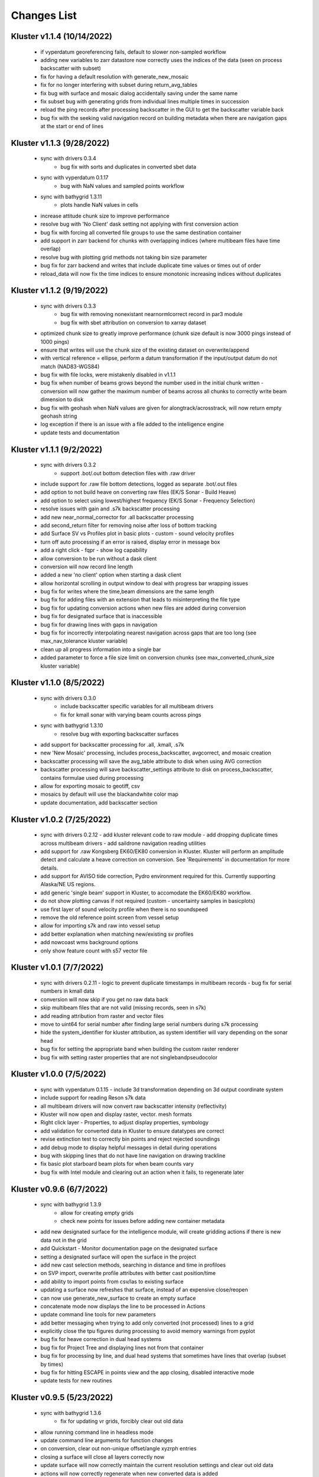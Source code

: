 Changes List
============

Kluster v1.1.4 (10/14/2022)
----------------------------
 - if vyperdatum georeferencing fails, default to slower non-sampled workflow
 - adding new variables to zarr datastore now correctly uses the indices of the data (seen on process backscatter with subset)
 - fix for having a default resolution with generate_new_mosaic
 - fix for no longer interfering with subset during return_avg_tables
 - fix bug with surface and mosaic dialog accidentally saving under the same name
 - fix subset bug with generating grids from individual lines multiple times in succession
 - reload the ping records after processing backscatter in the GUI to get the backscatter variable back
 - bug fix with the seeking valid navigation record on building metadata when there are navigation gaps at the start or end of lines

Kluster v1.1.3 (9/28/2022)
---------------------------
 - sync with drivers 0.3.4
    - bug fix with sorts and duplicates in converted sbet data
 - sync with vyperdatum 0.1.17
    - bug with NaN values and sampled points workflow
 - sync with bathygrid 1.3.11
    - plots handle NaN values in cells
 - increase attitude chunk size to improve performance
 - resolve bug with 'No Client' dask setting not applying with first conversion action
 - bug fix with forcing all converted file groups to use the same destination container
 - add support in zarr backend for chunks with overlapping indices (where multibeam files have time overlap)
 - resolve bug with plotting grid methods not taking bin size parameter
 - bug fix for zarr backend and writes that include duplicate time values or times out of order
 - reload_data will now fix the time indices to ensure monotonic increasing indices without duplicates

Kluster v1.1.2 (9/19/2022)
---------------------------
 - sync with drivers 0.3.3
    - bug fix with removing nonexistant nearnormlcorrect record in par3 module
    - bug fix with sbet attribution on conversion to xarray dataset
 - optimized chunk size to greatly improve performance (chunk size default is now 3000 pings instead of 1000 pings)
 - ensure that writes will use the chunk size of the existing dataset on overwrite/append
 - with vertical reference = ellipse, perform a datum transformation if the input/output datum do not match (NAD83-WGS84)

 - bug fix with file locks, were mistakenly disabled in v1.1.1
 - bug fix when number of beams grows beyond the number used in the initial chunk written
   - conversion will now gather the maximum number of beams across all chunks to correctly write beam dimension to disk
 - bug fix with geohash when NaN values are given for alongtrack/acrosstrack, will now return empty geohash string
 - log exception if there is an issue with a file added to the intelligence engine
 - update tests and documentation

Kluster v1.1.1 (9/2/2022)
---------------------------
 - sync with drivers 0.3.2
    - support .bot/.out bottom detection files with .raw driver
 - include support for .raw file bottom detections, logged as separate .bot/.out files
 - add option to not build heave on converting raw files (EK/S Sonar - Build Heave)
 - add option to select using lowest/highest frequency (EK/S Sonar - Frequency Selection)

 - resolve issues with gain and .s7k backscatter processing
 - add new near_normal_corrector for .all backscatter processing
 - add second_return filter for removing noise after loss of bottom tracking
 - add Surface SV vs Profiles plot in basic plots - custom - sound velocity profiles
 - turn off auto processing if an error is raised, display error in message box
 - add a right click - fqpr - show log capability
 - allow conversion to be run without a dask client
 - conversion will now record line length
 - added a new 'no client' option when starting a dask client
 - allow horizontal scrolling in output window to deal with progress bar wrapping issues
 - bug fix for writes where the time,beam dimensions are the same length
 - bug fix for adding files with an extension that leads to misinterpreting the file type
 - bug fix for updating conversion actions when new files are added during conversion
 - bug fix for designated surface that is inaccessible
 - bug fix for drawing lines with gaps in navigation
 - bug fix for incorrectly interpolating nearest navigation across gaps that are too long (see max_nav_tolerance kluster variable)
 - clean up all progress information into a single bar
 - added parameter to force a file size limit on conversion chunks (see max_converted_chunk_size kluster variable)

Kluster v1.1.0 (8/5/2022)
---------------------------
 - sync with drivers 0.3.0
    - include backscatter specific variables for all multibeam drivers
    - fix for kmall sonar with varying beam counts across pings
 - sync with bathygrid 1.3.10
    - resolve bug with exporting backscatter surfaces

 - add support for backscatter processing for .all, .kmall, .s7k
 - new 'New Mosaic' processing, includes process_backscatter, avgcorrect, and mosaic creation
 - backscatter processing will save the avg_table attribute to disk when using AVG correction
 - backscatter processing will save backscatter_settings attribute to disk on process_backscatter, contains formulae used during processing
 - allow for exporting mosaic to geotiff, csv
 - mosaics by default will use the blackandwhite color map
 - update documentation, add backscatter section

Kluster v1.0.2 (7/25/2022)
---------------------------
 - sync with drivers 0.2.12
   - add kluster relevant code to raw module
   - add dropping duplicate times across multibeam drivers
   - add saildrone navigation reading utilities

 - add support for .raw Kongsberg EK60/EK80 conversion in Kluster.  Kluster will perform an amplitude detect and calculate a heave correction on conversion.  See 'Requirements' in documentation for more details.
 - add support for AVISO tide correction, Pydro environment required for this.  Currently supporting Alaska/NE US regions.
 - add generic 'single beam' support in Kluster, to accomodate the EK60/EK80 workflow.

 - do not show plotting canvas if not required (custom - uncertainty samples in basicplots)
 - use first layer of sound velocity profile when there is no soundspeed
 - remove the old reference point screen from vessel setup
 - allow for importing s7k and raw into vessel setup
 - add better explanation when matching new/existing sv profiles
 - add nowcoast wms background options
 - only show feature count with s57 vector file

Kluster v1.0.1 (7/7/2022)
-------------------------
 - sync with drivers 0.2.11
   - logic to prevent duplicate timestamps in multibeam records
   - bug fix for serial numbers in kmall data

 - conversion will now skip if you get no raw data back
 - skip multibeam files that are not valid (missing records, seen in s7k)
 - add reading attribution from raster and vector files
 - move to uint64 for serial number after finding large serial numbers during s7k processing
 - hide the system_identifier for kluster attribution, as system identifier will vary depending on the sonar head

 - bug fix for setting the appropriate band when building the custom raster renderer
 - bug fix with setting raster properties that are not singlebandpseudocolor

Kluster v1.0.0 (7/5/2022)
-------------------------
 - sync with vyperdatum 0.1.15
   - include 3d transformation depending on 3d output coordinate system

 - include support for reading Reson s7k data
 - all multibeam drivers will now convert raw backscatter intensity (reflectivity)
 - Kluster will now open and display raster, vector. mesh formats
 - Right click layer - Properties, to adjust display properties, symbology
 - add validation for converted data in Kluster to ensure datatypes are correct
 - revise extinction test to correctly bin points and reject rejected soundings
 - add debug mode to display helpful messages in detail during operations

 - bug with skipping lines that do not have line navigation on drawing trackline
 - fix basic plot starboard beam plots for when beam counts vary
 - bug fix with Intel module and clearing out an action when it fails, to regenerate later

Kluster v0.9.6 (6/7/2022)
-------------------------
 - sync with bathygrid 1.3.9
    - allow for creating empty grids
    - check new points for issues before adding new container metadata

 - add new designated surface for the intelligence module, will create gridding actions if there is new data not in the grid
 - add Quickstart - Monitor documentation page on the designated surface
 - setting a designated surface will open the surface in the project
 - add new cast selection methods, searching in distance and time in profiloes
 - on SVP import, overwrite profile attributes with better cast position/time
 - add ability to import points from csv/las to existing surface
 - updating a surface now refreshes that surface, instead of an expensive close/reopen
 - can now use generate_new_surface to create an empty surface
 - concatenate mode now displays the line to be processed in Actions
 - update command line tools for new parameters

 - add better messaging when trying to add only converted (not processed) lines to a grid
 - explicitly close the tpu figures during processing to avoid memory warnings from pyplot
 - bug fix for heave correction in dual head systems
 - bug fix for Project Tree and displaying lines not from that container
 - bug fix for processing by line, and dual head systems that sometimes have lines that overlap (subset by times)
 - bug fix for hitting ESCAPE in points view and the app closing, disabled interactive mode
 - update tests for new routines

Kluster v0.9.5 (5/23/2022)
--------------------------
 - sync with bathygrid 1.3.6
    - fix for updating vr grids, forcibly clear out old data

 - allow running command line in headless mode
 - update command line arguments for function changes
 - on conversion, clear out non-unique offset/angle xyzrph entries
 - closing a surface will close all layers correctly now
 - update surface will now correctly maintain the current resolution settings and clear out old data
 - actions will now correctly regenerate when new converted data is added
 - rebuilt SBET import, will correctly handle datagaps and multiple sbets that do not entirely cover the dataset time range
 - georeference now correctly rejects z, unc, geohash when x/y is out of bounds
 - allow drawing raw and processed navigation in settings

 - bug fix for fqpr_intelligence.intel_service and monitoring multiple folders
 - bug fix for patch test tool when data has multiple xyzrph entries
 - bug fix for patch test tool when data is processed to MLLW and vdatum directory has not been set yet
 - bug fix for auto processing checkbox bug that was related to the new logging ability
 - bug fix with setting new uncertainty values from vessel setup screen
 - bug fix with orientation processing and beam angles outside of (-180,180)
 - bug fix with corrected beam vectors processing and traveltime outside of (0, 30)
 - bug fix with import points dialog, will correctly cancel and provides better messaging
 - bug fix with retaining project settings even when not saving the project
 - bug fix with closing the tiles layer when closing a surface

Kluster v0.9.4 (5/6/2022)
--------------------------
 - sync with bathygrid 1.3.5
    - move to new container/linename tagging system
    - adjust vert wkt for z positive up, when applicable
    - add total uncertainty plot

 - allow adding points by line to surfaces, see update surface
 - update surface dialog rework, can now remove/add individual lines from/to the surface
 - check for uncertainty before allowing CUBE in surface from points
 - add total uncertainty plot to manage surface
 - allow for text editing montior paths in monitor tool
 - encapsulate printing from GUI in a logger instance, add ability to save to file (settings)

 - resolve bug with using an incorrect coordinate system on georeference when all coordinate systems match
 - fix bug with reloading data that was processed on a different drive
 - fix bug with points view retaining previously loaded data

Kluster v0.9.3 (4/21/2022)
--------------------------
 - sync with bathygrid 1.3.3
    - include bordering soundings from nearby grids with vr grid, eliminates gaps between tiles
    - new export/drawing tile scheme in get_chunks_of_tiles, gets nice square tiles with adjustable size
    - z positive up flag will now operate knowing the underlying sign convention, bug resolved with ellipse surface
    - resolve bug with saving empty dask arrays to zarr seen on regridding surface

 - new import soundings utility to grid csv and las/laz data
 - add ability to customize csv export variables/columns
 - resolve sign convention issues with displaying and exporting 'ellipse' surfaces, now z + up (height)
 - resolve memory issues on exporting/viewing large surfaces, see File - Settings - Processing - Display/Export grid chunk size to customize
 - only reaccept rejected soundings selected in Points View, ignore already accepted soundings on clean
 - read tx and rx opening angle (beam width) on conversion, displayed under vessel offsets by transducer now

 - resolve bugs with closing multiple highlighted data sources with right click close
 - resolve issues with surface export path
 - resolve bug with generating a surface from multiple lines from different sonars
 - resolve bug with screenshot button not using the overridden layer min/max range

Kluster v0.9.2 (4/8/2022)
-------------------------
 - sync with bathycube 0.1.2
    - bug with node position and distance calculation, created a row/column offset in CUBE grid

 - sync with bathygrid 1.3.1
    - bug with parallel gridding and new border data parameter
    - CUBE now loads neighboring points from neighbor tiles to resolve tile edge effects

 - New surface dialog allows for setting output path for grid
 - move the setting surface layer minmax to layer settings
 - bug fix with capital letters in grid algorithm parameter

Kluster v0.9.1 (4/5/2022)
-------------------------
 - sync with bathygrid 1.3.0
    - new dependency - bathycube module
    - Added support for CUBE algorithm

 - sync with vyperdatum 0.1.10
    - support for vdatum 4.4.1
    - resolve bug with Ellipse vertical reference and no VDatum found (will work without VDatum)

 - sync with drivers 0.2.6
    - resolve bscorr script for Python3, will now run

 - new CUBE algorithm option in generate new surface
 - can now right click - copy cell in attributes / explorer window
 - add CUBE functionality to the surface update as well
 - add .all BSCORR generation to File Analyzer

 - fix path issues with Linux environment
 - 'force all days to have the same coordinate system' will now use the most common epsg code across all loaded data instances instead of just the first one
 - fix the setting vdatum directory box, will now trigger a vdatum check appropriately, and can be cleared
 - resolve bug with NOAA ENC layers, accidentally left the old one in the dropdown
 - resolve bug with setting new status in the Points View after running a filter

Kluster v0.9.0 (3/15/2022)
--------------------------
 - sync with bathygrid 1.2.1
    - fix for vr + auto_density

 - new filter feature (process - filter) https://kluster.readthedocs.io/en/latest/cleaning/index.html
 - filter operation on points view, line or dataset
 - plugin system for writing custom filters
 - add custom input datum, to overwrite the datum description retrieved from multibeam data
 - add processing action to changing input datum (ignored when sbet datum exists)
 - update project settings dialog for new input datum
 - add NOAA ECDIS and Chart Display Service WMS layers
 - add screenshot button to print qgs mapview
 - add right click clear to output window

Kluster v0.8.11 (3/1/2022)
---------------------------
 - sync with vyperdatum 0.1.9
    - refine vert datum wkt as seen in Kluster exported bags
    - previously we were setting all datums as heights (i.e. direction=up), ellipsoid vert ref will now be a height (+ up)
    - vert datum wkt axis is now correctly either depth/height with sign convention matching data
 - bug resolved, vessel offsets dialog no longer hides close dialog
 - resolve error messaging bugs
 - update requirements doc

Kluster v0.8.10 (2/24/2022)
----------------------------
 - sync with hstb.drivers 0.2.5
    - check for sonars supported across drivers/kluster
    - debug messaging in par module for failure to read required record in sequential_read_records
    - handle missing gg_data on sequential_read_records

 - bug fixes for different configurations of dual head sonar
 - update the sonar additional offsets for dual head sonar
 - add examples for data exploration and subsets
 - add exporting tracklines to geopackage
 - add routine to cleanly close dask client on closing main window to avoid dask worker cleanup warnings
 - fix the vertical_reference wkt strings, to reflect projected crs, and to include ellipse as a valid vert ref
 - default to sbet when exists for drawing/exporting tracklines
 - fixes for processing/plotting tools when sbets are included without error files
 - add articles to documentation for developers and requirements

Kluster v0.8.9 (2/18/2022)
----------------------------
 - sync with hstb.drivers 0.2.2
    - support for me70 bathymodule
    - convenience methods for file analyzer

 - fixes for running on Ubuntu, tested gui and it works
 - add Tools - File Analyzer for running driver utilities on raw files
 - fix path issues with export grid dialog
 - vdatum layer now masks invalid regions and the coverage bounding box
 - add guidance for running Kluster from source
 - add dockerfile and docker guidance

Kluster v0.8.8 (2/10/2022)
----------------------------
 - sync with Bathygrid 1.2.0
    - add compressed zarr backend as new default backend, roughly 50% space savings on new grids
    - add sounding density, layer plots

 - connect settings dialog and kluster_variables, can now customize default variables in Kluster
 - add plots and calculations to manage surface dialog (right click a surface in project tree)
 - reprocess dialog now allows customizable status setting in a new dialog
 - new right click show in explorer in project tree
 - project epsg setting is now validated for projected/units in meters
 - can now grid only selected lines
 - altered default horizontal/vertical positioning uncertainty to 1.0/0.5 meters respectively

 - reset layout no longer affects saved settings
 - bug resolved with export grid and loading selected data
 - bug resolved with qt/matplotlib backend resolved, reordered imports
 - removed old code that caused issues with graphics and smaller screens
 - resolved dask dashboard issue related to import typing

Kluster v0.8.7 (1/14/2022)
----------------------------
- Resolve patch test issue, will no correctly use the TX Pitch value during Patch Test, was previously incorrectly using RX Pitch
- update github/setup.py for new environment, resolve environment yml file issues
- resolve issues with converting and processing files without pings (that only have attitude/navigation) including drawing line navigation, plots, and geohash computation
- automatically exclude all 9999.all files

- bug fix skip attempting to reload data when path is not a directory
- bug fix skip color generation for soundings when Points View is empty
- bug fix resolve dask type checking issue that breaks sphinx
- bug fix exclude all 9999.all files from intelligence module
- bug fix skip color generation for soundings when Points View is empty
- bug fix skip reload converted data attempts for new path if it is not a directory

Kluster v0.8.6 (1/6/2022)
-------------------------
- move to new Python 3.8.12 environment, notable changes:

   - QGIS = 3.18.3
   - GDAL = 3.3.1
   - Dask = 2021.12.0
   - Xarray = 0.20.2
   - Zarr = 2.10.3

- ensure array passed as input to xarray interp
- bugfix for vyperdatum in georeferencing
- bugfix issue warning instead of exception on getting soundings without georeferencing
- bugfix correct the default arguments in fqpr_drivers.sequential_read_multibeam

Kluster v0.8.5 (1/4/2022)
---------------------------
- aligns with vyperdatum 0.1.8

  - allow including additional custom regions outside of the vdatum structure

- File - Open Converted to add existing converted data
- File - Open Surface to add existing surface
- add new Fqpr manage dialog (right click Converted data in project tree and select 'Manage')
- Fqpr manage dialog can remove sbets and sv profiles from Converted data
- add new Surface manage dialog (right click Surface data in project tree and select 'Manage')
- new Sonar Acceptance documentation
- refactor to move all driver related code to fqpr_drivers for upcoming s7k test
- add new sonar reference point attribute to track the sonar manufacturers chosen reference point
- lower the default vertical/horizontal uncertainty to 0.3/0.5 m 1sigma respectively
- Setting a new processing status will now issue a message

- bugfix with nan and geohash resolved
- bugfix with load sbet, set all sbet gaps to nan using max_gap_length
- bugfix with svcorrect, automatically extend profiles on sound velocity correction
- bugfix with monitor, check for file size change to ensure file has finished copying (should now work with kongsberg logging)
- bugfix accuracy test order 1 line to be grey
- bugfix accuracy test reverse angle x axis so that port side is on the left
- bugfix add accuracy test validation for horizontal and vertical crs between surface and data
- bugfix the Extinction test water depth line colors to work with dark mode

Kluster v0.8.4 (12/17/2021)
---------------------------
- aligns with drivers 0.1.19

  - bugfix support installation parameters in older .all files
  - bugfix catch .all EM124 start byte issue
  - bugfix KMALL move to MRZ for navigation, as I find some lines do not have navigation in the raw sample datagram
  - bugfix KMALL will correctly isolate last record for reading line end time

- add new manual patch test button to points view, will run on data currently displayed in points view
- add new show lines button to points view, will only show the lines you have checked in this dialog in points view
- add NAD83 ma11 pa11 as a new coordinate system option
- add more explicit roll/pitch/heading sign convention descriptions to GUI
- add ability to create subset of Fqpr by multiple time ranges
- added reprocessing by sonar head when desired
- added ability to get data by system/time from the project

- bugfix for building CRS from datum/projected
- bugfix solve reprocessing subset while keeping other data in Points View display
- bugfix with returning points in polygon for specific head
- bugfix turn off the points view title bar to prevent users from trying to undock (Vispy crashes when you try)
- bugfix will now not clean/select points in points view if they are not visible (see show rejected/hide lines)

Kluster v0.8.3
--------------
- aligns with vyperdatum 0.1.6

  - issue a warning when unable to read vdatum polygon files
  - select the correct geoid in the Puerto Rico region

- sync with bathygrid 1.1.6

  - bug fix for permissions error on rebuilding the grid and overwriting grid metadata
  - bug fix for searchsorted unsupported warning on bin indices with new numpy based tile edges
  - add ability to calculate slope in xy directions using least squares plane fit

- added new patch test module and dialog, currently not available in GUI as improvements are being made
- converting lines now logs start/end time, start/end position, and line azimuth as attributes to ping record
- selecting a line shows these attributes in the Explorer window
- added in depth data structures article
- installer now correctly copies over the bag_template file required for bag exports
- add ability to subset by line names
- disable adding additional converted data in plots, but allow loading from selected lines instead
- selecting lines in 2dview will now select line in the project tree correctly
- add new ability to copy a segregated copy of the Fqpr object
- test improvements by hannahmunoz with new setup/tear down capabilities
- new method for splitting xyzrph by timestamp

- if a sonar head is disabled (set to None) fqpr_generation will now correctly skip the disabled head
- fixed issues with in memory workflow used by reprocess_sounding_selection
- hide output messaging with in memory workflow
- do not update attributes on disk with in memory workflow
- reprocess_sounding_selection now optionally returns soundings for feeding patch test
- stop all drawing/redrawing events while surface is loading
- bug fix with using the basic/advanced plots and selecting the converted container
- add warning to wobbletest for when there isnt enough data
- fix bug with loading layers with 'depth' in name
- bug fix for sound velocity map, correctly computes navigation segments
- bug fix with updating surface, now correctly formats the resolution parameter

Kluster v0.8.2
--------------
- bathygrid tile outlines now change color in dark mode
- add string representation to kluster fqpr object
- add new examples folder with code examples for using Kluster in the console
- new jupyter notebooks matching examples additions
- bug fix for intel processing when input is directory

Kluster v0.8.1
--------------
- aligns with bathygrid 1.1.3

  - add density resolution estimation method
  - add density layer for display
  - add ability to set density color ranges
  - add hillshade layer for display
  - add tiles layer for display
  - allow loading pre 1.1.0 grids that do not have density
  - save lengthy metadata to array instead of json for bgrid metadata

- new dark mode view
- add smaller tile size options for variable resolution gridding
- better error message when unable to build epsg from user provided coordinate system, zone, hemisphere
- better messaging with force coordinate system
- warning message for when you are unable to load from surface/converted
- update tooltips, documentation

- bug fix for loading converted data after moving the folder
- bug - reset superselection on selecting new points to avoid index error
- correct status flag colorbar labels
- only query shown layers
- only color on select multibeam lines (not tiles)
- update surface correctly clears the loaded surface layers after reloading
- select skips tiles for loading line attribution

Kluster v0.8.0
--------------
- greatly improve performance with NOAA_MLLW NOAA_MHW datum selections by sampling points passed to vyperdatum
- 3d Points view now supports selection/cleaning mouse actions
- new re-accept detectioninfo flag for when the user chooses to accept points manually in Points View
- new clean/accept/undo events in Points view for manually cleaning data
- new show rejected flag to hide rejected soundings
- cleaning points updates a new _soundings_last_cleaned attribute for tracking date of last cleaning action, used to mark grids as out of date
- closing Kluster now saves the last used Points view settings to then reload on startup
- selection/cleaning mouse events now draw a rectangle to the screen to show the selection area

- add this changes list to track changes
- align with bathygrid 1.0.17 - resolve bugs on reloading after altering folder path or name
- align with vyperdatum 0.1.4 - support specific vdatum versions, include 3d transformation/geoid selection by region
- resolve bug with vyperdatum CRS, now correctly shows positive down
- resolve bug with loading bathygrid layers that have decimal point in name
- set new vdatum directory path will run the vyperdatum vdatum version check on setting global settings
- resolve bugs with matching sbet to converted multibeam data
- resolve bug with project not updating buffered attribution on attribution change
- resolve bug with rotation and cleaning actions in Points view 3d
- bug with filter_subset_by_polygon, intersect hashes cannot include inside hashes, was loading double the points in some instances
- bug with Points view - correctly maintain head index when adding points from dual head sonar

Kluster v0.7.11
---------------
- Remove duplicate installation parameters on conversion. Duplicates are determined only based on changes to important fields (i.e. offsets, angles, waterline)
- Simplify profiles when profile layers exceed maximum set by Kluster
- Correctly sort multibeam files by start time instead of file name when converting, eliminates need to reorder data on disk
- Correctly sort multibeam datasets post conversion when pings are found to be out of order.
- Bug fix - when reloading previous used string settings for a dialog, will now set value to '' instead of 'None' when value is not set

Kluster v0.7.10
---------------
- SBET import now imports to ping record instead of separate dataset
- Loading data for points view now occurs in its own thread
- Points view now has new toggleable 2d/3d view instead of separate tools
- Points tool now alters the color of the box to provide feedback on use
- improvements to returning variables by filter
- Show only offline docs in the built Kluster exe, online docs seem to be slow to change and should be used as a backup alternative
- Bug - kongsberg .all import would sometimes use the incorrect model number and or single/dual determination
- Bug - clear out worker data after running
- Bug - disable drag and drop in project tree
- Bug - with closing project using the right index in the project tree
- Bug - with loading force coordinate system setting on startup
- Bug - with stopping the progress bar on completing import sbet and overwrite raw nav
- Bug - with using the SBET datum instead of the default input datum on georeference
- Bug - sbet validation now works when no sbet has been imported yet

Kluster v0.7.9
--------------
- surfacing efficiency improvements during gridding
- new processing modes in settings - normal, convert only, concatenate
- updated CLI for intelligence changes
- updated docs, new docs for indepth info
- bugfix closing data keeps the log file open, this should not happen now
- bugfix using the subset time option in the processing convenience function now works correctly
- bugfix kmall driver and maintaining unique times across ping record
- bugfix resolve icon issue with pyinstaller

Kluster v0.7.8
--------------
- sync with bathygrid 1.0.14 - improvements to the gridding process to avoid looping in python
- new variable 'geohash' - tracks the geohash cell for each sounding, used as a spatial index when querying points for points view widget
- new attribute 'geohashes' - saves to the Dataset attrs the unique geohashes for each line
- geohash is an encoded bytestring, saves space (byte per char vs 4 bytes per char)
- return_soundings_in_polygon now uses the geohash to pre-filter the data before the brute force x y query
- allow for nadir_geohash during export of data
- pointsview - add head index to the system identifier, color by system shows head number
- bug fix - disable adding to project through dialogs
- bug fix - fix for loading project from kluster project json file

Kluster v0.7.7
--------------
- points view allows viewing points in the direction of the arrow displayed on the 2dview box
- change box display to be easier to see
- add property for finding the last data change date in an fqpr instance
- revamped the surface update dialog, allow for manual update of points, reads the last added date to determine which containers need to be updated
- all dialogs now retain settings correctly
- regridding correctly tracks existing resolutions where no updates to the grid are needed
- gridding will skip tiles if regrid option is update and points count hasnt changed
- add new ability to set sounding flag based on superselection in points view, not hooked up just yet
- add tvu/thu plots to basic plots - custom - uncertainty
- select tool now selects lines based on intersection using QGIS request, much faster and more powerful
- open project worker now only loads the fqpr/surface data
- worker results will add the newly loaded data to the project
- not passing the project to the worker seems to get past the intermittent hard crash seen on loading lots of data at once
- bug fix with surfaces, clear data will now correctly close all surfaces
- bug fix with savestatedialog, casts text values to string
- bug fix to ensure vessel setup only updates the selected fqpr container

Kluster v0.7.6
--------------
- allow drag and drop events on any part of the main window
- refine 3d models in Vessel Setup to have better default positions
- restructuring project, new 'subset' module to hold subset/sounding select code
- raise error on trying to reload data that has missing data
- new parameters for setting up Dask Client - LocalCluster mode
- docs and tests

Kluster v0.7.5
--------------
- Exporting LAS now includes the Kluster horizontal system in the header
- Exporting soundings now exports in chunks to resolve memory errors
- New - Export soundings for selected lines
- New - Export soundings for only those points in the Points View
- Selecting lines in Project Tree now shows data and highlights all lines selected
- Adding new instances to Project Tree now sorts alphabetically
- Update guidance for new 128 meter tile size benchmark
- Improve performance in gridding (approx 15% improvement) related to moving from flatiter to unravel_index
- Fix bug with QGIS not initializing properly on startup
- Fix bug with Shoalest gridding algorithm and grid initialization
- Fix bug with gridding not honoring rejected soundings
- Fix bug with progress bar halting while running multiple threads

Kluster v0.7.4
--------------
- New documentation system, help menu item for viewing online/offline
- changing latency in vessel setup generates full processing action on change, same as changing angle values
- vessel setup labels vessel files as 'Vessel File'
- saving changes to multibeam from vessel setup retains changes in vessel model setup (basic config)
- resolve bug with navigation in custom sound velocity map plot

Kluster v0.7.3
--------------
- Add the ability to handle two dataset instances in the plot data handlers
- Add ability to right click 'surfaces' category and set min max values
- Rebuild 2dview - constant scale, altering color/selecting points now does not force redraw, depth/x/y now track actual values,
- Clean up accuracy test, show full uncertainties, remove old percentage plots
- disable overscale layer in ENC
- show action tooltip on next action as well
- bug fixed with altering box after third click

Kluster v0.7.2
--------------
- Export variable/dataset now exports time as a float, add more precise rounding to the exported variables
- exports now support the reduction methods and zero_centered options that are in the plotting widget
- disable the export buttons for custom plots that have no export
- create unique filenames for the exported files
- add show youtube playlist to the help file menu bar
- Fix darkness in 3d plot based on camera direction
- Fix bug with selecting surface layer checkbox, now correctly hides/shows layers
- removing a surface now updates the global min_max band values for all surface layers
- Fix bug with accuracy test and soundings outside the surface extents
- Fix bug with VR Surfaces - will now load all resolutions on selecting layer checkbox
- Add message on drawing surface to indicate something is happening

Kluster v0.7.1
--------------
- added new advanced plot type 'Accuracy Test'
- added export variable option to basic plot
- added export dataset option to basic plot
- changed default coordinate system to WGS84 to handle out-of-bounds datasets without issue for new users
- force las exports to be z positive up
- sounding export files now have matching names with containing folder
- alter tvu/thu 2 sigma factor to 1.96 rather than 2
- update tests and docs
- update command line options

Kluster v0.7.0
--------------
- move navigation from external dataset to the ping record datasets. Should improve load times, decrease memory consumption and improve processing times.
- new setting under file - settings, "Force all days to have the same coordinate system", see tooltip
- Grids now load and export as tiles, will allow sparse grids over huge areas to load efficiently and export successfully
- Kluster will now skip successfully over multibeam files that are unable to be read
- Dask client will now automatically restart when memory leaks exceed memory capacity threshold
- Conversion now operates over chunks of files to handle memory errors seen when converting too many files at once
- You can now update offsets/angles/tpu values in the vessel setup window without having to use the vessel file
- add support for laspy >= 2.0 when exporting soundings
- improvements for writing to disk when datasets are very large, now correctly writes chunks of data, sorts, and resizes data on disk without loading the whole dataset to memory
- draw navigation, loading datasets, loading surface are all threaded now, will not lock up the screen
- progress moved to main window toolbar, progress bar will now stop running when action fails
- query tool now only displays layers that are under the cursor
- plots use the already loaded datasets instead of reloading
- import/overwrite navigation now handles dualhead times and returns safely if there is no time overlap between source and ping record dataset
- ping record retains min max georeferenced x and y as attribute
- improve performance in 2dview 3dview loading times
- bug - move h5py install recommendation to conda to avoid dll errors
- bug with show surface not correctly returning whether the surface was shown (forced rebuild where unnecessary)
- bug fixed where data chunk without attitude records will now be dropped
- bug fixed where georeference actions were generating based on the wrong CRS attribute

Kluster v0.6.6
--------------
- forgot the format string for surface generation
- hide gdal errors on checking if layers are loaded
- bug for zooming to surface extents

Kluster v0.6.5
--------------
- improvements to reload speed (thanks to work ensuring data is written in correct time order without duplicate times)
- improved reload speed by dropping unnecessary zone number calculation
- .all driver - sorts/drops unique times in attitude and navigation
- remove all NaN values before adding data to grid
- handle NaN values with georeference and MLLW/MHW selection
- Bug fix with clicking on surface name, no longer tries to load surface layer
- grids now contain minumum/maximum time from the data
- grids now contain the Vertical CRS WKT string if using MLLW/MHW
- gridding in parallel now dumps to disk between groups (no longer eats up huge memory)
- grids exported to BAG have correct band min/max values, handles the current bug in GDAL (resolved in GDAL 3.3.2)
- grids exported to BAG now have _rxl file that allows Caris to understand the coordinate system.
- export grid dialog is now populated with the vertical CRS WKT string
- clean up time elapsed strings so it isn't just 235980235 seconds elapsed.

Kluster v0.6.4
--------------
- kmall - fix for incorrectly translated detection info flag
- converting multibeam files now correctly drops empty files/chunks of data that have no pings
- add in .close() for the multibeam classes to clear file handler
- _zarr backend - now reorders data on disk to ensure data is in order of ascending times
- disable sorting/dropping duplicate times on reload to conserve memory, rely on data being in correct time order
- add Help - About screen with versions
- slice_xarray_by_dim no longer uses xarray sel, does it in numpy instead, this is much more memory efficient
- move to np.argmin instead of daskarray.argmin() to clear deprecation warnings
- fix for project return_project_folder incorrectly returning relative path
- fix for intel process using isdir on non string filname
- fix for intel process, will load an existing project now
- fix for pyinstaller routine - will carry over the correct qgis files for loading WMS layers

Kluster v0.6.3
--------------
- update setup to include later versions of modules
- removed old quadtree gridding
- include bathygrid for gridding routines
- bathygrid supports single and variable resolution surfaces
- bathygrid can export variable resolution with one file per resolution
- bathygrid supports gridding in parallel with Dask
- bathygrid supports updating surface (right click the surface) for new data
- bathygrid shows attribution in attribute window on left click

Kluster v0.6.2
--------------
- add ability to rotate 2d/3d point selection in map view
- clear old ping selection on selecting new 2d/3d point data
- force tooltips to show immediately
- added support for em304, em712 sonar
- fixes to KMALL driver to support new sonar data/formats
- bug resolved when duplicate times are found after converting multibeam data

Kluster v0.6.1
--------------
Skipped to v0.6.2 due to issues with the release

Kluster v0.6.0
--------------
- Move TPU parameters into the xyzrph record
- Add beamangle TPU calculation
- New class for managing vessel files and updates (fqpr_vessel)
- vessel file will update by carrying over the nearest tpu entries, and will only update when the entry is a new one (or on waterline change if option is checked)
- new actions generated when vessel_file presents new offsets or new tpu parameters
- new intelligence routine to build actions on comparing vessel file xyzrph and existing fqpr xyzrph
- new intelligence routine only triggers re-svc when new applicable casts are added
- kluster_main - Add new/open vessel file
- add entry in project tree for vessel file
- add right click - reprocess action in kluster main
- new procedure for point selection, add tooltips for map tools
- Vessel Setup now allows displaying offsets/angles from multiple serial numbers at a time
- Vessel Setup shows source and config file
- Vessel Setup allows for altering/adding timestamped entries
- add latency to vessel view
- add tpu to vessel view
- bug fixed where writing to zarr attributes now skips if doing the in memory workflow
- bug fixed with writing attributes, always generates deep copy first
- bug fixed with loading xyzrph entries that lacked imu/antenna entries in vesselview

Kluster v0.5.2
--------------
- added new backends for data storage, zarr backend the only one for now
- xarrayconversion/fqprgeneration now inherit from zarr backend
- fqpr_generation processes now load data - dump to disk all at once, eliminates memory issue with loading all the raw data and then chunking it off for processes.
- bug resolved with loading attribution in reload_data, now correctly combines attribution from all datasets
- stick with default two threads per worker, seen good results in tests
- set default number of chunks to a kluster_variable

Kluster v0.5.1
--------------
- added a 2d swath view
- querying in 2d and 3d
- queried points show attributes in explorer widget
- separate out commonly accessed variables to kluster_variables
- add axis to 2d and 3d
- add colorbar to 2d and 3d
- controls for showing/hiding colorbar/axis

Kluster v0.5.0
--------------
- new 3dview using vispy Scatter data
- added vdatum integration with vyperdatum, new NOAA MLLW and NOAA MHW options
- Pass vdatum path directly to georeferencing process
- Move all references to xyz_crs to horizontal_crs
- add new ability to return soundings in box, added to fqpr_gen and project
- add in intel convenience functions
- add command line functions for intel module
- update all vert_ref references to include the new noaa mllw/mhw
- dialogs now update the ini file settings
- project settings dialog issues warning regarding vdatum directory
- correctly update the vdatum_directory attribute for the 2dview
- scatter the times for xarray_helpers interp_across_chunks
- changing project settings no longer alters the current_processing_status attribute
- changing project settings generates processing actions based on new vert/coord system
- resolve bugs with settings dialogs not reading ini file properly, not writing new settings correctly
- correct docstrings

Kluster v0.4.10
---------------
- bug with _closest_key_value, need an abs there
- fqpr_generation.Fqpr should skip the logger build if not provided
- gdal.__version__ does work, skip the custom code ive written in gdal_helpers
- use update in VectorLayer when file does not exist as well, for write access
- VectorLayer must create layer with the same name as the file before I can create a layer with a custom name
- VectorLayer should set lyr = None to close and save the layer
- rename UTC to follow convention
- add svp, tif, shp test files
- add tests for most of the remaining modules

Kluster v0.4.9
--------------
- added import ppnav dialog back in to manually import sbet
- added new overwrite navigation dialog to import from posmv
- added overwrite navigation convenience/generation code
- trigger action progress bar on import/overwrite nav
- up the default number of retries on PermissionError